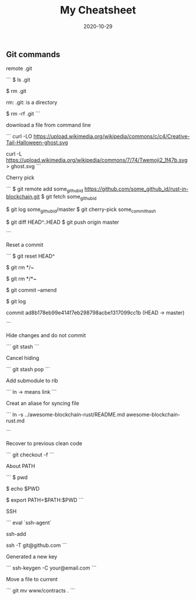 #+title: My Cheatsheet
#+date: 2020-10-29
#+HUGO_BASE_DIR: . 

** Git commands

remote .git

```
$ ls .git

$ rm .git

rm: .git: is a directory

$ rm -rf .git
```

download a file from command line

```
curl -LO https://upload.wikimedia.org/wikipedia/commons/c/c4/Creative-Tail-Halloween-ghost.svg

curl -L https://upload.wikimedia.org/wikipedia/commons/7/74/Twemoji2_1f47b.svg > ghost.svg
```

Cherry pick

```
$ git remote add some_github_id https://github.com/some_github_id/rust-in-blockchain.git
$ git fetch some_github_id

$ git log some_github_id/master
$ git cherry-pick some_commit_hash

$ git diff HEAD^..HEAD
$ git push origin master

```

Reset a commit

```
$ git reset HEAD^

$ git rm */~

$ git rm */*~

$ git commit --amend

$ git log

commit ad8b178eb99e414f7eb298798acbe1317099cc1b (HEAD -> master)

```

Hide changes and do not commit

```
git stash
```

Cancel hiding

```
git stash pop 
```

Add submodule to rib

```
ln -> means link
```

Creat an aliase for syncing file 

```
ln -s ../awesome-blockchain-rust/README.md awesome-blockchain-rust.md 

```

Recover to previous clean code

```
git checkout -f 
```

About PATH

```
$ pwd

$ echo $PWD

$ export PATH=$PATH:$PWD
```

SSH

```
eval `ssh-agent`

ssh-add

ssh -T git@github.com 
```

Generated a new key

```
ssh-keygen -C your@email.com 
```


Move a file to current

```
git mv www/contracts .
```

